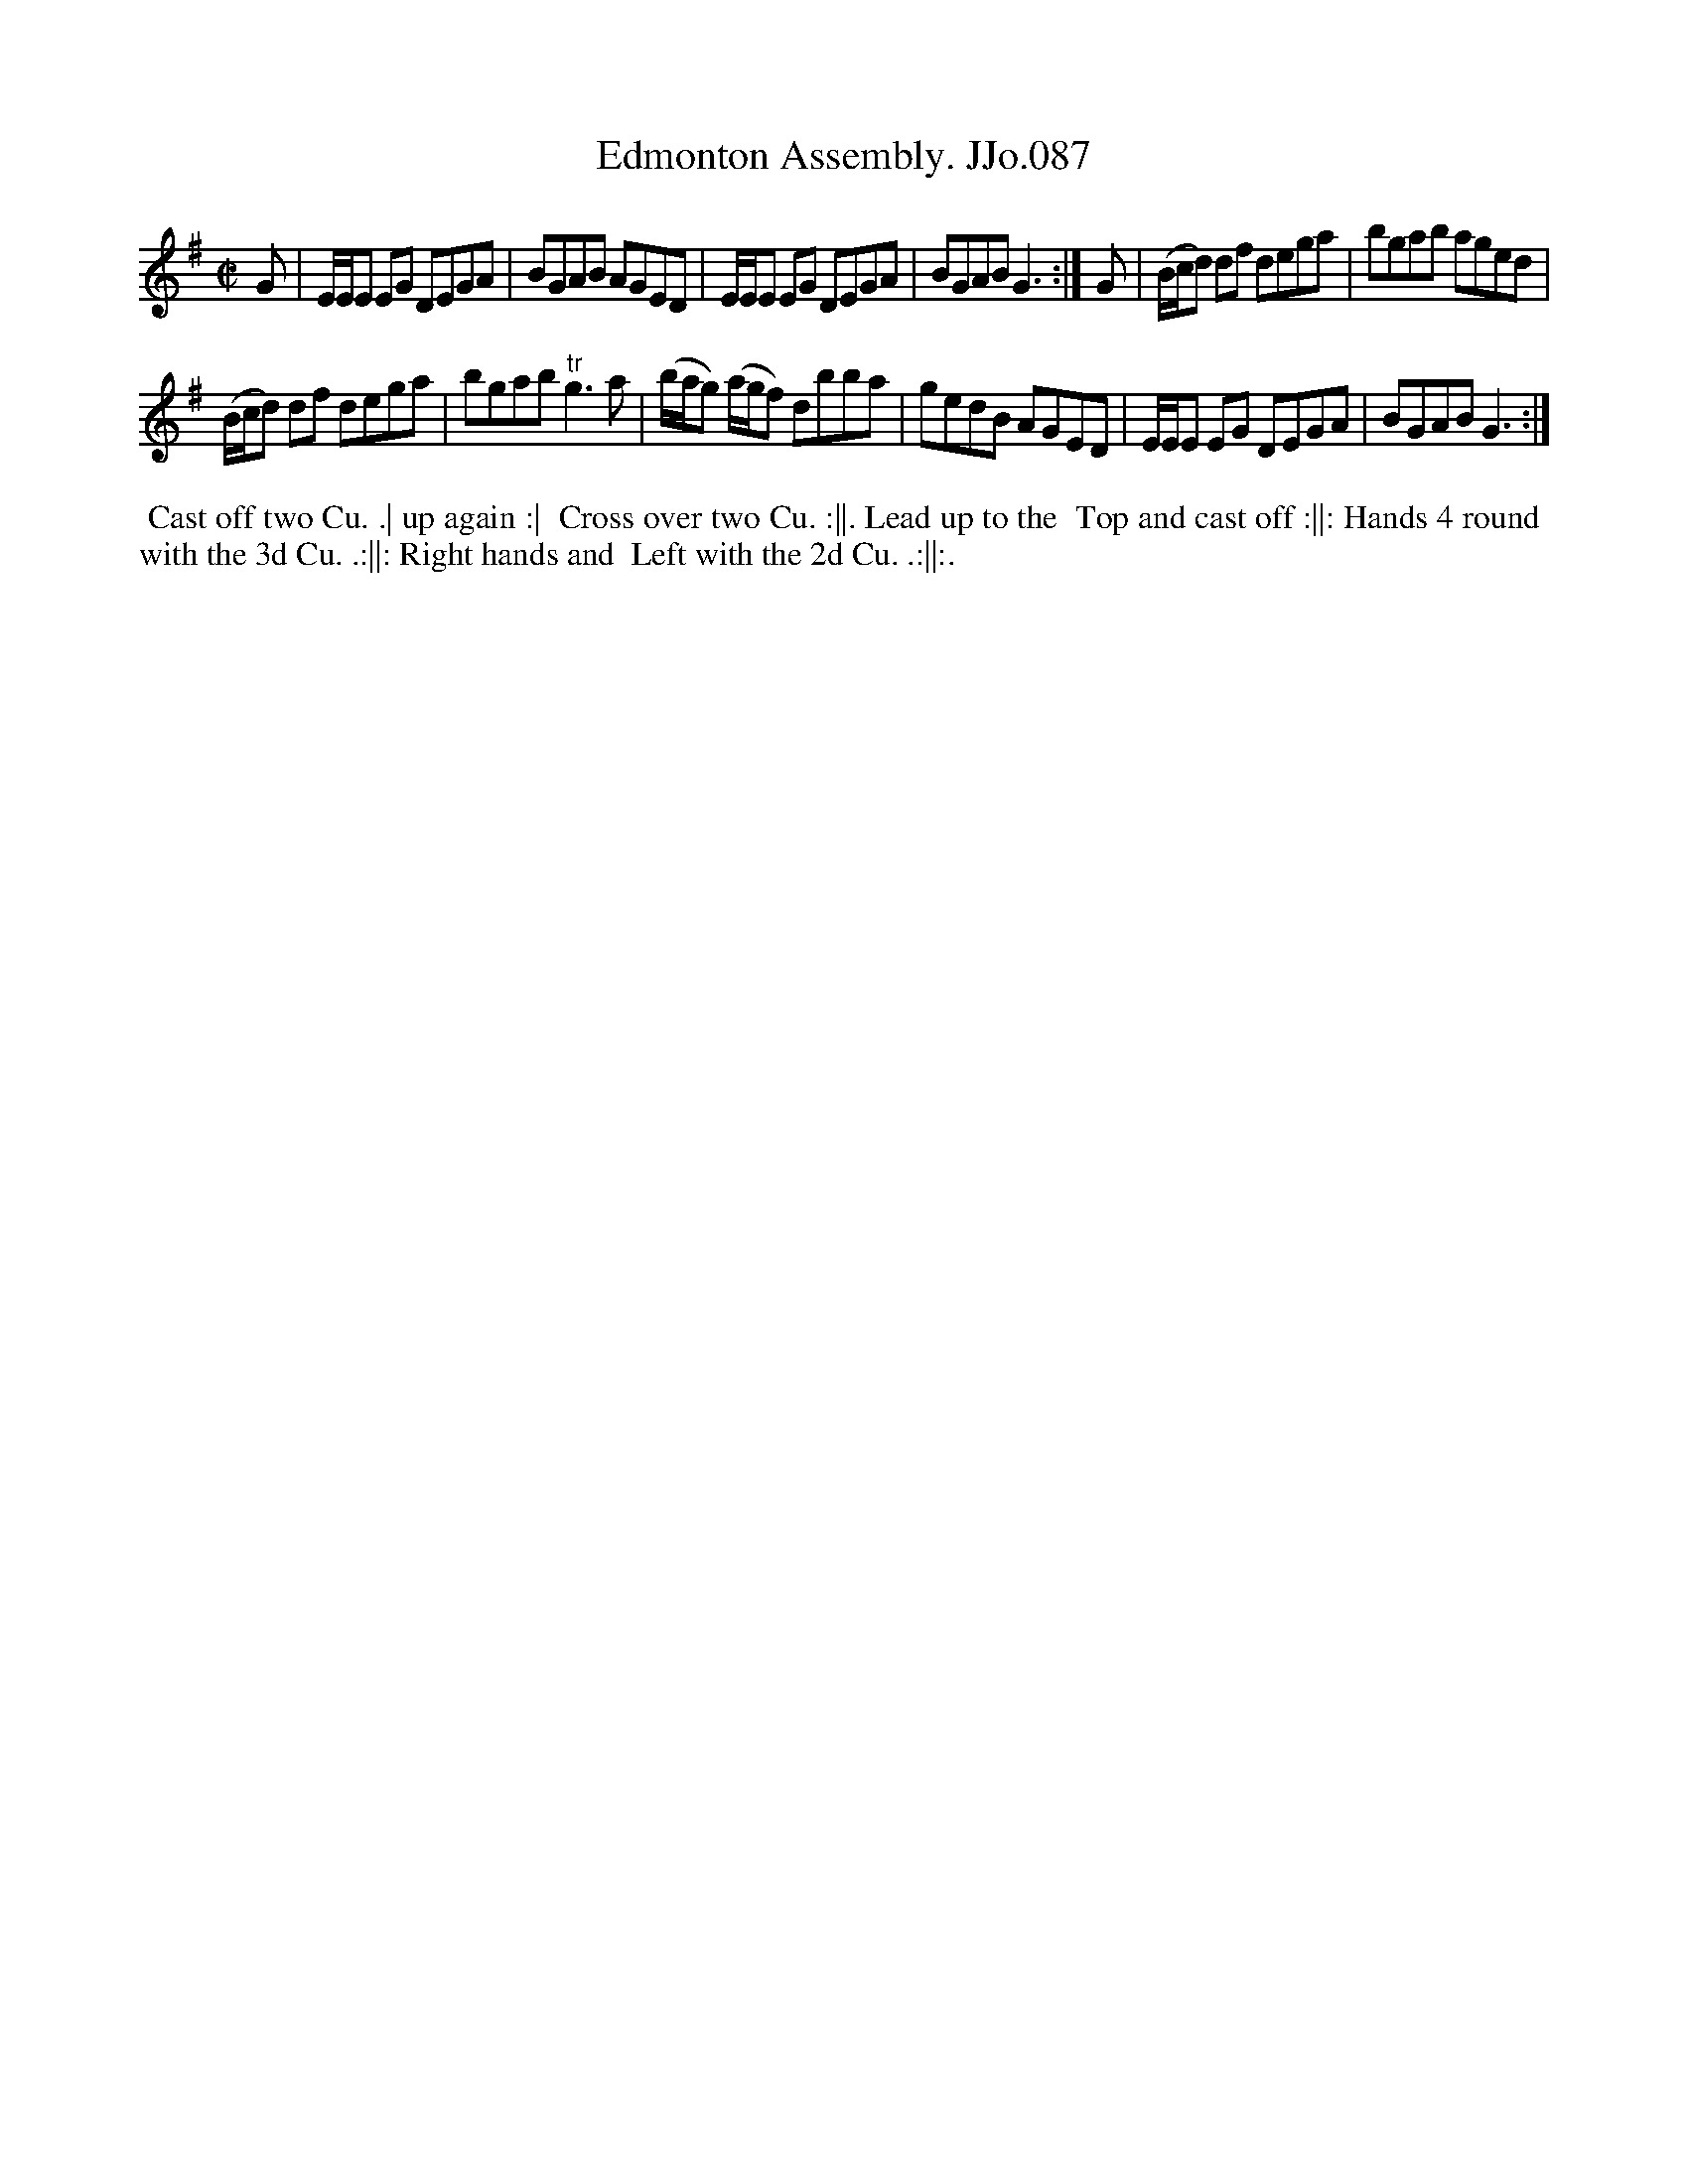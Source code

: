 X:87
T:Edmonton Assembly. JJo.087
B:J.Johnson Choice Collection Vol 8 1758
Z:vmp.Simon Wilson 2013 www.village-music-project.org.uk
Z:Dance added by John Chambers 2017
M:C|
L:1/8
%Q:1/2=80
K:G
G |\
E/E/E EG DEGA | BGAB AGED |\
E/E/E EG DEGA | BGABG3 :|\
G |\
(B/c/d) df dega | bgab aged |
(B/c/d) df dega | bgab"^tr"g3a |\
(b/a/g) (a/g/f) dbba | gedB AGED |\
E/E/E EG DEGA | BGABG3 :|
%%begintext align
%% Cast off two Cu. .| up again :|
%% Cross over two Cu. :||. Lead up to the
%% Top and cast off :||: Hands 4 round
%% with the 3d Cu. .:||: Right hands and
%% Left with the 2d Cu. .:||:.
%%endtext
